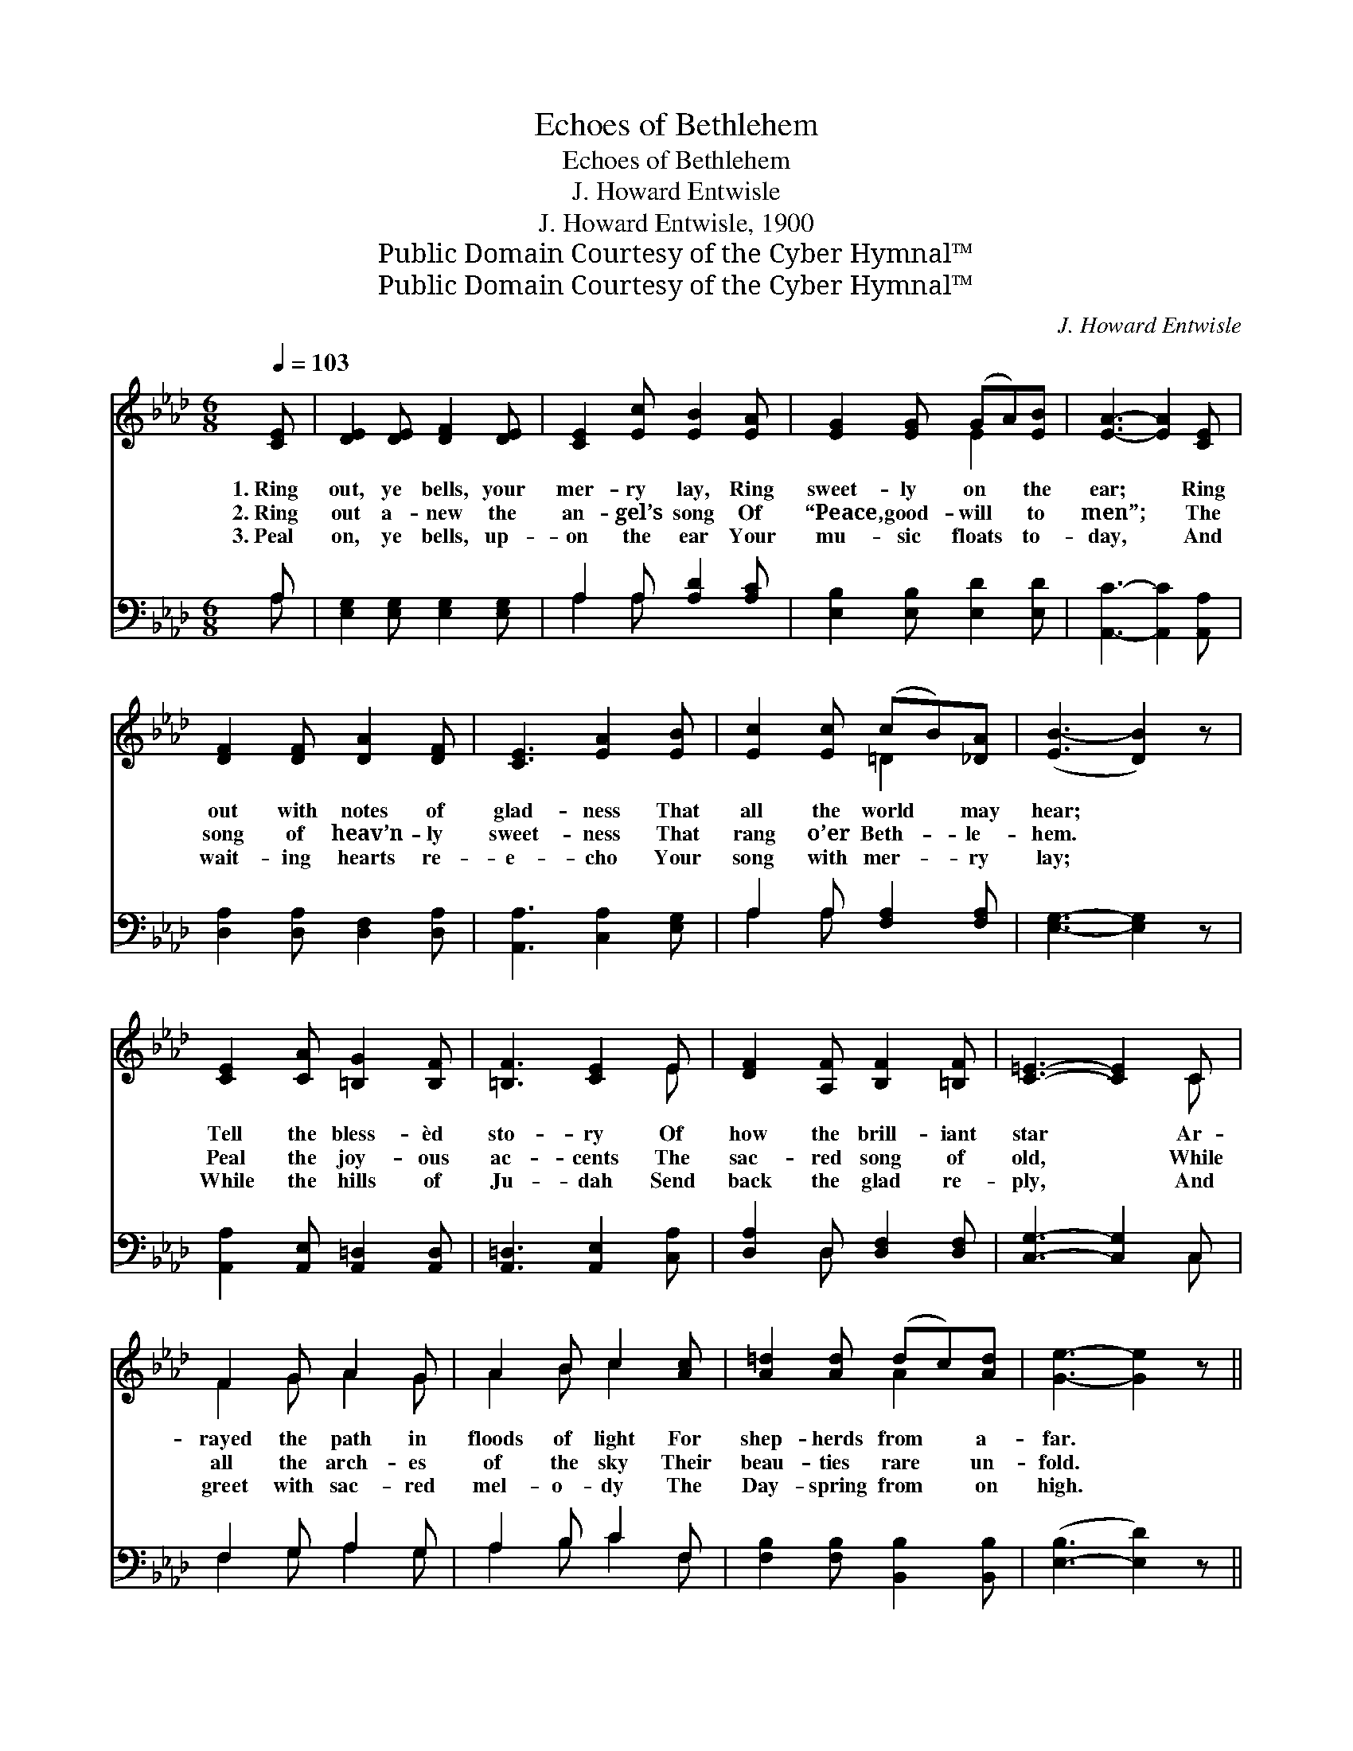 X:1
T:Echoes of Bethlehem
T:Echoes of Bethlehem
T:J. Howard Entwisle
T:J. Howard Entwisle, 1900
T:Public Domain Courtesy of the Cyber Hymnal™
T:Public Domain Courtesy of the Cyber Hymnal™
C:J. Howard Entwisle
Z:Public Domain
Z:Courtesy of the Cyber Hymnal™
%%score ( 1 2 ) ( 3 4 )
L:1/8
Q:1/4=103
M:6/8
K:Ab
V:1 treble 
V:2 treble 
V:3 bass 
V:4 bass 
V:1
 [CE] | [DE]2 [DE] [DF]2 [DE] | [CE]2 [Ec] [EB]2 [EA] | [EG]2 [EG] (GA)[EB] | [EA]3- [EA]2 [CE] | %5
w: 1.~Ring|out, ye bells, your|mer- ry lay, Ring|sweet- ly on * the|ear; * Ring|
w: 2.~Ring|out a- new the|an- gel’s song Of|“Peace, good- will * to|men”; * The|
w: 3.~Peal|on, ye bells, up-|on the ear Your|mu- sic floats * to-|day, * And|
 [DF]2 [DF] [DA]2 [DF] | [CE]3 [EA]2 [EB] | [Ec]2 [Ec] (cB)[_DA] | ([EB-]3 [DB]2) z | %9
w: out with notes of|glad- ness That|all the world * may|hear; *|
w: song of heav’n- ly|sweet- ness That|rang o’er Beth- * le-|hem. *|
w: wait- ing hearts re-|e- cho Your|song with mer- * ry|lay; *|
 [CE]2 [CA] [=B,G]2 [B,F] | [=B,F]3 [CE]2 E | [DF]2 [A,F] [B,F]2 [=B,F] | [C=E]3- [CE]2 C | %13
w: Tell the bless- èd|sto- ry Of|how the brill- iant|star * Ar-|
w: Peal the joy- ous|ac- cents The|sac- red song of|old, * While|
w: While the hills of|Ju- dah Send|back the glad re-|ply, * And|
 F2 G A2 G | A2 B c2 [Ac] | [A=d]2 [Ad] (dc)[Ad] | [Ge]3- [Ge]2 z || %17
w: rayed the path in|floods of light For|shep- herds from * a-|far. *|
w: all the arch- es|of the sky Their|beau- ties rare * un-|fold. *|
w: greet with sac- red|mel- o- dy The|Day- spring from * on|high. *|
[M:6/4]"^Refrain"[Q:1/4=135] (z2 [G,D]2 [G,D]2) (z2 [G,D]2) [DEG]2 | %18
w: |
w: * * * Ring|
w: |
 z2 [CE]2 [CE]2 (z2 [EAc]2) [EAc]2 | z2 [DEG]2 [DE=A]2 (z2 [DEG]2) [DEGc]2 | %20
w: ||
w: * * * out|* the * tid-|
w: ||
 z2 [CE]2 [CE]2 z2 [CE]2 [CE]2 | z2 [A,D]2 [A,D]2 (z2 [A,D]2) [A,DA]2 | %22
w: ||
w: |* * * ings,|
w: ||
 z2 [A,C]2 [A,C]2 (z2 [CE]2) [EAc]2 | z2 [=DA]2 [DA]2 (z2 [DA]2) [DA]2 | %24
w: ||
w: * * * the|* * * Sav-|
w: ||
 z2 [DEG]2 [DEG]2 z2 [DEG]2 [DEG]2 | z2 [G,D]2 [G,D]2 (z2 [G,D]2) [DEG]2 | %26
w: ||
w: |* * * ior|
w: ||
 z2 [CE]2 [CE]2 (z2 [EA]2) [EGc]2 | z2 [DF]2 [DF]2 (z2 [DF]2) [DFB]2 | %28
w: ||
w: * * * now|* * * is|
w: ||
 z2 [=EGB]2 [EGB]2 z2 [EGB]2 [EGB]2 | z2 [EF=A]2 [EFA]2 (z2 [EFA]2) [EFAc]2 | %30
w: ||
w: |* * * born,|
w: ||
 z2 [=DA]2 [DA]2 (z2 [DA]2) [DF]2 | z2 [DE]2 [DE]2 [DE]4 [DEGB]2 | A12 |] %33
w: |||
w: * * * Go|* swell the chor-||
w: |||
V:2
 x | x6 | x6 | x3 E2 x | x6 | x6 | x6 | x3 =D2 x | x6 | x6 | x5 E | x6 | x5 C | F2 G A2 G | %14
 A2 B c2 x | x3 A2 x | x6 ||[M:6/4] E6 A4 x2 | A4 e4 x4 | B4 B4 x4 | A6- A6 | F6 G4 x2 | E6 A4 x2 | %23
 c6 B4 x2 | B6- B6 | E6 F4 x2 | A6 e4 x2 | B6 A4 x2 | c6- c6 | c6 d4 x2 | c6 B4 x2 | G6 x6 | %32
 (C4 D2 C6) |] %33
V:3
 A, | [E,G,]2 [E,G,] [E,G,]2 [E,G,] | A,2 A, [A,D]2 [A,C] | [E,B,]2 [E,B,] [E,D]2 [E,D] | %4
 [A,,C]3- [A,,C]2 [A,,A,] | [D,A,]2 [D,A,] [D,F,]2 [D,A,] | [A,,A,]3 [C,A,]2 [E,G,] | %7
 A,2 A, [F,A,]2 [F,A,] | [E,G,]3- [E,G,]2 z | [A,,A,]2 [A,,E,] [A,,=D,]2 [A,,D,] | %10
 [A,,=D,]3 [A,,E,]2 [C,A,] | [D,A,]2 D, [D,F,]2 [D,F,] | [C,G,]3- [C,G,]2 C, | F,2 G, A,2 G, | %14
 A,2 B, C2 F, | [F,B,]2 [F,B,] [B,,B,]2 [B,,B,] | ([E,-B,]3 [E,D]2) z ||[M:6/4] [E,,E,]12 | A,,12 | %19
 [E,,G,]12 | A,,12 | [D,,D,]12 | [C,,C,]6 A,,6 | [B,,,B,,]12 | [E,,E,]12 | [E,,E,]12 | A,,12 | %27
 [D,,F,]12 | [C,,C,]12 | [F,,F,]12 | B,,12 | [E,,E,]6 [E,G,]4 [E,G,]2 | A,4 F,2 E,6 |] %33
V:4
 A, | x6 | A,2 A, x3 | x6 | x6 | x6 | x6 | A,2 A, x3 | x6 | x6 | x6 | x2 D, x3 | x5 C, | %13
 F,2 G, A,2 G, | A,2 B, C2 F, | x6 | x6 ||[M:6/4] x12 | x12 | x12 | x12 | x12 | x12 | x12 | x12 | %25
 x12 | x12 | x12 | x12 | x12 | x12 | x12 | A,,12 |] %33

